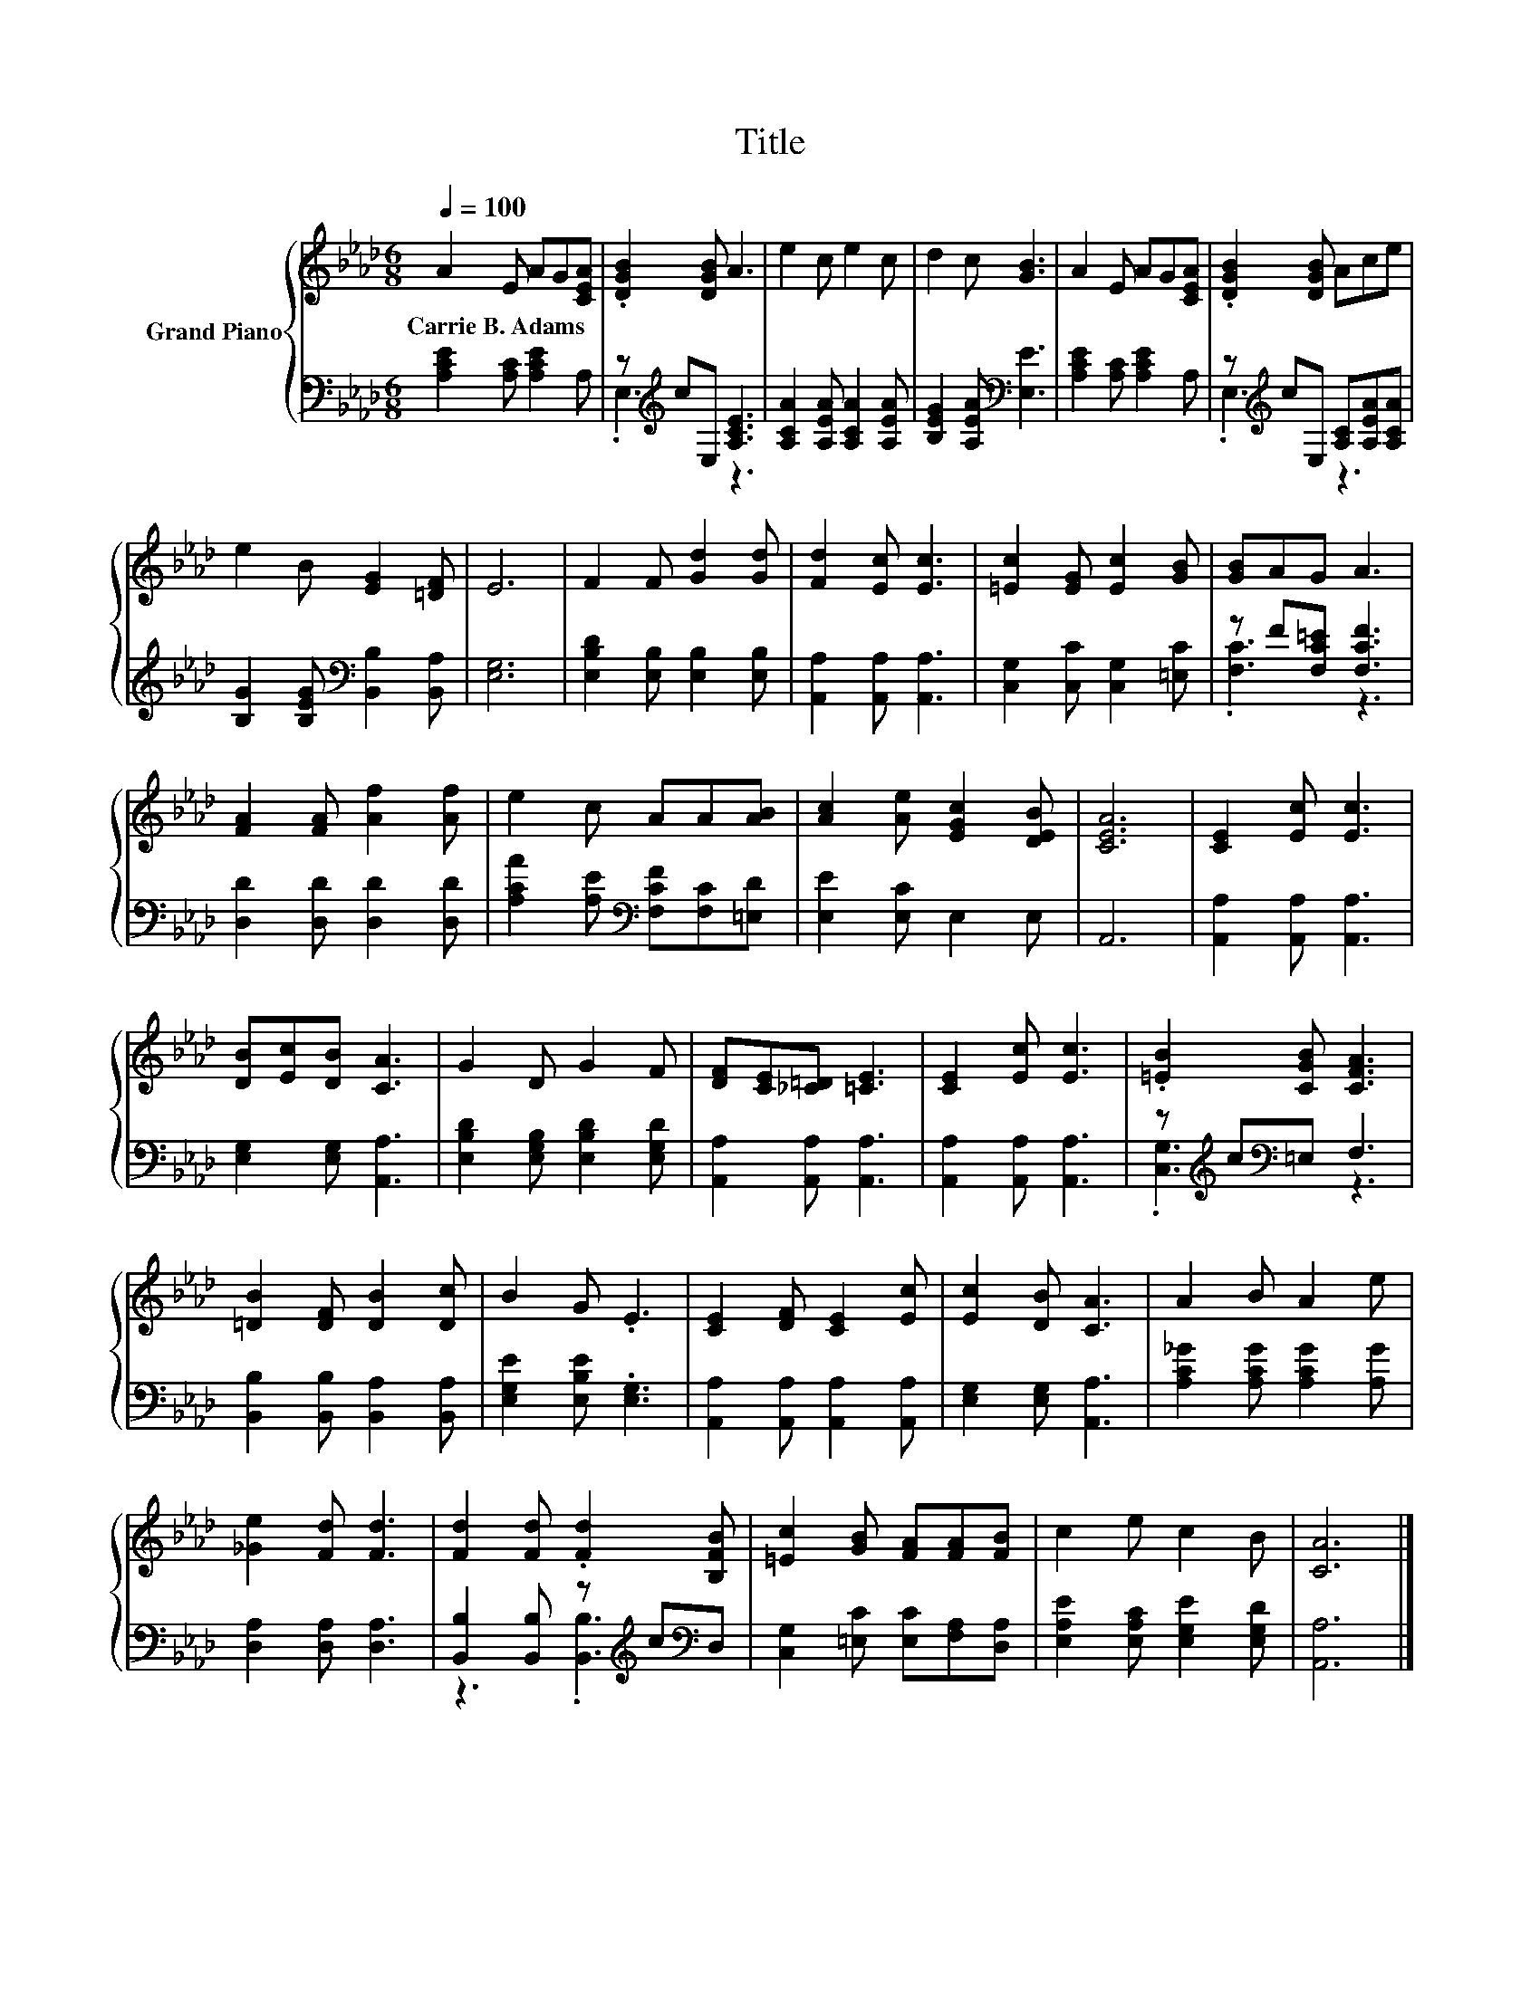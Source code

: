 X:1
T:Title
%%score { 1 | ( 2 3 ) }
L:1/8
Q:1/4=100
M:6/8
K:Ab
V:1 treble nm="Grand Piano"
V:2 bass 
V:3 bass 
V:1
 A2 E AG[CEA] | .[DGB]2 [DGB] A3 | e2 c e2 c | d2 c [GB]3 | A2 E AG[CEA] | .[DGB]2 [DGB] Ace | %6
w: Carrie~B.~Adams * * * *||||||
 e2 B [EG]2 [=DF] | E6 | F2 F [Gd]2 [Gd] | [Fd]2 [Ec] [Ec]3 | [=Ec]2 [EG] [Ec]2 [GB] | [GB]AG A3 | %12
w: ||||||
 [FA]2 [FA] [Af]2 [Af] | e2 c AA[AB] | [Ac]2 [Ae] [EGc]2 [DEB] | [CEA]6 | [CE]2 [Ec] [Ec]3 | %17
w: |||||
 [DB][Ec][DB] [CA]3 | G2 D G2 F | [DF][CE][_C=D] [=CE]3 | [CE]2 [Ec] [Ec]3 | .[=EB]2 [CGB] [CFA]3 | %22
w: |||||
 [=DB]2 [DF] [DB]2 [Dc] | B2 G .E3 | [CE]2 [DF] [CE]2 [Ec] | [Ec]2 [DB] [CA]3 | A2 B A2 e | %27
w: |||||
 [_Ge]2 [Fd] [Fd]3 | [Fd]2 [Fd] .[Fd]2 [B,FB] | [=Ec]2 [GB] [FA][FA][FB] | c2 e c2 B | [CA]6 |] %32
w: |||||
V:2
 [A,CE]2 [A,C] [A,CE]2 A, | z[K:treble] cE, [A,CE]3 | [A,CA]2 [A,EA] [A,CA]2 [A,EA] | %3
 [B,EG]2 [A,EA][K:bass] [E,E]3 | [A,CE]2 [A,C] [A,CE]2 A, | z[K:treble] cE, [A,C][A,EA][A,CA] | %6
 [B,G]2 [B,EG][K:bass] [B,,B,]2 [B,,A,] | [E,G,]6 | [E,B,D]2 [E,B,] [E,B,]2 [E,B,] | %9
 [A,,A,]2 [A,,A,] [A,,A,]3 | [C,G,]2 [C,C] [C,G,]2 [=E,C] | z F[F,C=E] [F,CF]3 | %12
 [D,D]2 [D,D] [D,D]2 [D,D] | [A,CA]2 [A,E][K:bass] [F,CF][F,C][=E,D] | [E,E]2 [E,C] E,2 E, | A,,6 | %16
 [A,,A,]2 [A,,A,] [A,,A,]3 | [E,G,]2 [E,G,] [A,,A,]3 | [E,B,D]2 [E,G,B,] [E,B,D]2 [E,G,D] | %19
 [A,,A,]2 [A,,A,] [A,,A,]3 | [A,,A,]2 [A,,A,] [A,,A,]3 | z[K:treble] c[K:bass]=E, F,3 | %22
 [B,,B,]2 [B,,B,] [B,,A,]2 [B,,A,] | [E,G,E]2 [E,B,E] .[E,G,]3 | %24
 [A,,A,]2 [A,,A,] [A,,A,]2 [A,,A,] | [E,G,]2 [E,G,] [A,,A,]3 | [A,C_G]2 [A,CG] [A,CG]2 [A,G] | %27
 [D,A,]2 [D,A,] [D,A,]3 | [B,,B,]2 [B,,B,] z[K:treble] c[K:bass]D, | %29
 [C,G,]2 [=E,C] [E,C][F,A,][D,A,] | [E,A,E]2 [E,A,C] [E,G,E]2 [E,G,D] | [A,,A,]6 |] %32
V:3
 x6 | .E,3[K:treble] z3 | x6 | x3[K:bass] x3 | x6 | .E,3[K:treble] z3 | x3[K:bass] x3 | x6 | x6 | %9
 x6 | x6 | .[F,C]3 z3 | x6 | x3[K:bass] x3 | x6 | x6 | x6 | x6 | x6 | x6 | x6 | %21
 .[C,G,]3[K:treble][K:bass] z3 | x6 | x6 | x6 | x6 | x6 | x6 | z3 .[B,,B,]3[K:treble][K:bass] | %29
 x6 | x6 | x6 |] %32

